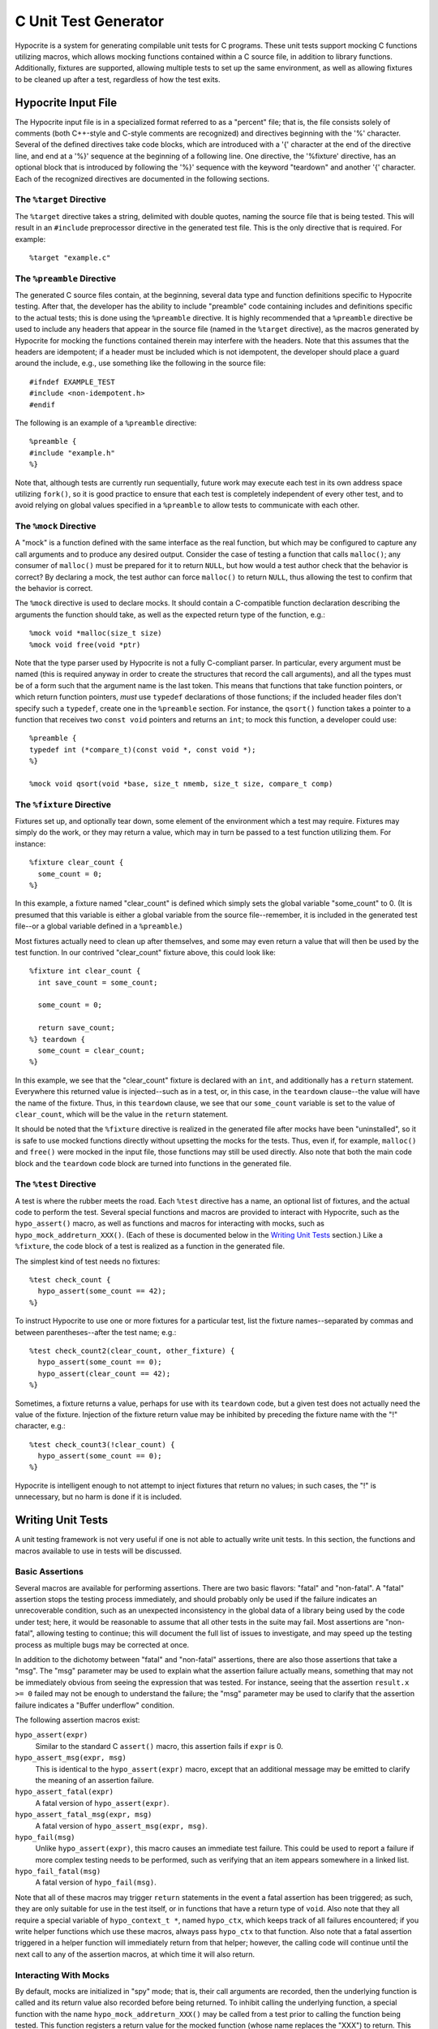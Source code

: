=====================
C Unit Test Generator
=====================

.. image:: https://travis-ci.org/klmitch/hypocrite.svg?branch=master
    :target: https://travis-ci.org/klmitch/hypocrite

Hypocrite is a system for generating compilable unit tests for C
programs.  These unit tests support mocking C functions utilizing
macros, which allows mocking functions contained within a C source
file, in addition to library functions.  Additionally, fixtures are
supported, allowing multiple tests to set up the same environment, as
well as allowing fixtures to be cleaned up after a test, regardless of
how the test exits.

Hypocrite Input File
====================

The Hypocrite input file is in a specialized format referred to as a
"percent" file; that is, the file consists solely of comments (both
C++-style and C-style comments are recognized) and directives
beginning with the '%' character.  Several of the defined directives
take code blocks, which are introduced with a '{' character at the end
of the directive line, and end at a '%}' sequence at the beginning of
a following line.  One directive, the '%fixture' directive, has an
optional block that is introduced by following the '%}' sequence with
the keyword "teardown" and another '{' character.  Each of the
recognized directives are documented in the following sections.

The ``%target`` Directive
-------------------------

The ``%target`` directive takes a string, delimited with double
quotes, naming the source file that is being tested.  This will result
in an ``#include`` preprocessor directive in the generated test file.
This is the only directive that is required.  For example::

    %target "example.c"

The ``%preamble`` Directive
---------------------------

The generated C source files contain, at the beginning, several data
type and function definitions specific to Hypocrite testing.  After
that, the developer has the ability to include "preamble" code
containing includes and definitions specific to the actual tests; this
is done using the ``%preamble`` directive.  It is highly recommended
that a ``%preamble`` directive be used to include any headers that
appear in the source file (named in the ``%target`` directive), as the
macros generated by Hypocrite for mocking the functions contained
therein may interfere with the headers.  Note that this assumes that
the headers are idempotent; if a header must be included which is not
idempotent, the developer should place a guard around the include,
e.g., use something like the following in the source file::

    #ifndef EXAMPLE_TEST
    #include <non-idempotent.h>
    #endif

The following is an example of a ``%preamble`` directive::

    %preamble {
    #include "example.h"
    %}

Note that, although tests are currently run sequentially, future work
may execute each test in its own address space utilizing ``fork()``,
so it is good practice to ensure that each test is completely
independent of every other test, and to avoid relying on global values
specified in a ``%preamble`` to allow tests to communicate with each
other.

The ``%mock`` Directive
-----------------------

A "mock" is a function defined with the same interface as the real
function, but which may be configured to capture any call arguments
and to produce any desired output.  Consider the case of testing a
function that calls ``malloc()``; any consumer of ``malloc()`` must be
prepared for it to return ``NULL``, but how would a test author check
that the behavior is correct?  By declaring a mock, the test author
can force ``malloc()`` to return ``NULL``, thus allowing the test to
confirm that the behavior is correct.

The ``%mock`` directive is used to declare mocks.  It should contain a
C-compatible function declaration describing the arguments the
function should take, as well as the expected return type of the
function, e.g.::

    %mock void *malloc(size_t size)
    %mock void free(void *ptr)

Note that the type parser used by Hypocrite is not a fully C-compliant
parser.  In particular, every argument must be named (this is required
anyway in order to create the structures that record the call
arguments), and all the types must be of a form such that the argument
name is the last token.  This means that functions that take function
pointers, or which return function pointers, *must* use ``typedef``
declarations of those functions; if the included header files don't
specify such a ``typedef``, create one in the ``%preamble`` section.
For instance, the ``qsort()`` function takes a pointer to a function
that receives two ``const void`` pointers and returns an ``int``; to
mock this function, a developer could use::

    %preamble {
    typedef int (*compare_t)(const void *, const void *);
    %}

    %mock void qsort(void *base, size_t nmemb, size_t size, compare_t comp)

The ``%fixture`` Directive
--------------------------

Fixtures set up, and optionally tear down, some element of the
environment which a test may require.  Fixtures may simply do the
work, or they may return a value, which may in turn be passed to a
test function utilizing them.  For instance::

    %fixture clear_count {
      some_count = 0;
    %}

In this example, a fixture named "clear_count" is defined which simply
sets the global variable "some_count" to 0.  (It is presumed that this
variable is either a global variable from the source file--remember,
it is included in the generated test file--or a global variable
defined in a ``%preamble``.)

Most fixtures actually need to clean up after themselves, and some may
even return a value that will then be used by the test function.  In
our contrived "clear_count" fixture above, this could look like::

    %fixture int clear_count {
      int save_count = some_count;

      some_count = 0;

      return save_count;
    %} teardown {
      some_count = clear_count;
    %}

In this example, we see that the "clear_count" fixture is declared
with an ``int``, and additionally has a ``return`` statement.
Everywhere this returned value is injected--such as in a test, or, in
this case, in the ``teardown`` clause--the value will have the name of
the fixture.  Thus, in this ``teardown`` clause, we see that our
``some_count`` variable is set to the value of ``clear_count``, which
will be the value in the ``return`` statement.

It should be noted that the ``%fixture`` directive is realized in the
generated file after mocks have been "uninstalled", so it is safe to
use mocked functions directly without upsetting the mocks for the
tests.  Thus, even if, for example, ``malloc()`` and ``free()`` were
mocked in the input file, those functions may still be used directly.
Also note that both the main code block and the ``teardown`` code
block are turned into functions in the generated file.

The ``%test`` Directive
-----------------------

A test is where the rubber meets the road.  Each ``%test`` directive
has a name, an optional list of fixtures, and the actual code to
perform the test.  Several special functions and macros are provided
to interact with Hypocrite, such as the ``hypo_assert()`` macro, as
well as functions and macros for interacting with mocks, such as
``hypo_mock_addreturn_XXX()``.  (Each of these is documented below in
the `Writing Unit Tests`_ section.)  Like a ``%fixture``, the code
block of a test is realized as a function in the generated file.

The simplest kind of test needs no fixtures::

    %test check_count {
      hypo_assert(some_count == 42);
    %}

To instruct Hypocrite to use one or more fixtures for a particular
test, list the fixture names--separated by commas and between
parentheses--after the test name; e.g.::

    %test check_count2(clear_count, other_fixture) {
      hypo_assert(some_count == 0);
      hypo_assert(clear_count == 42);
    %}

Sometimes, a fixture returns a value, perhaps for use with its
``teardown`` code, but a given test does not actually need the value
of the fixture.  Injection of the fixture return value may be
inhibited by preceding the fixture name with the "!" character, e.g.::

    %test check_count3(!clear_count) {
      hypo_assert(some_count == 0);
    %}

Hypocrite is intelligent enough to not attempt to inject fixtures that
return no values; in such cases, the "!" is unnecessary, but no harm
is done if it is included.

Writing Unit Tests
==================

A unit testing framework is not very useful if one is not able to
actually write unit tests.  In this section, the functions and macros
available to use in tests will be discussed.

Basic Assertions
----------------

Several macros are available for performing assertions.  There are two
basic flavors: "fatal" and "non-fatal".  A "fatal" assertion stops the
testing process immediately, and should probably only be used if the
failure indicates an unrecoverable condition, such as an unexpected
inconsistency in the global data of a library being used by the code
under test; here, it would be reasonable to assume that all other
tests in the suite may fail.  Most assertions are "non-fatal",
allowing testing to continue; this will document the full list of
issues to investigate, and may speed up the testing process as
multiple bugs may be corrected at once.

In addition to the dichotomy between "fatal" and "non-fatal"
assertions, there are also those assertions that take a "msg".  The
"msg" parameter may be used to explain what the assertion failure
actually means, something that may not be immediately obvious from
seeing the expression that was tested.  For instance, seeing that the
assertion ``result.x >= 0`` failed may not be enough to understand the
failure; the "msg" parameter may be used to clarify that the assertion
failure indicates a "Buffer underflow" condition.

The following assertion macros exist:

``hypo_assert(expr)``
    Similar to the standard C ``assert()`` macro, this assertion fails
    if ``expr`` is 0.

``hypo_assert_msg(expr, msg)``
    This is identical to the ``hypo_assert(expr)`` macro, except that
    an additional message may be emitted to clarify the meaning of an
    assertion failure.

``hypo_assert_fatal(expr)``
    A fatal version of ``hypo_assert(expr)``.

``hypo_assert_fatal_msg(expr, msg)``
    A fatal version of ``hypo_assert_msg(expr, msg)``.

``hypo_fail(msg)``
    Unlike ``hypo_assert(expr)``, this macro causes an immediate test
    failure.  This could be used to report a failure if more complex
    testing needs to be performed, such as verifying that an item
    appears somewhere in a linked list.

``hypo_fail_fatal(msg)``
    A fatal version of ``hypo_fail(msg)``.

Note that all of these macros may trigger ``return`` statements in the
event a fatal assertion has been triggered; as such, they are only
suitable for use in the test itself, or in functions that have a
return type of ``void``.  Also note that they all require a special
variable of ``hypo_context_t *``, named ``hypo_ctx``, which keeps
track of all failures encountered; if you write helper functions which
use these macros, always pass ``hypo_ctx`` to that function.  Also
note that a fatal assertion triggered in a helper function will
immediately return from that helper; however, the calling code will
continue until the next call to any of the assertion macros, at which
time it will also return.

Interacting With Mocks
----------------------

By default, mocks are initialized in "spy" mode; that is, their call
arguments are recorded, then the underlying function is called and its
return value also recorded before being returned.  To inhibit calling
the underlying function, a special function with the name
``hypo_mock_addreturn_XXX()`` may be called from a test prior to
calling the function being tested.  This function registers a return
value for the mocked function (whose name replaces the "XXX") to
return.  This "addreturn" function may be called multiple times to
register additional return values.  If the function under test calls
the mocked function more times than there are return values, the mock
will simply return the last registered return value over and over
again.

Mocked functions that return ``void``, of course, have no return
value, and thus no ``hypo_mock_addreturn_XXX()`` function.  To switch
these functions out of "spy" mode, call the ``hypo_mock_nospy_XXX()``
function instead.

Of course, recording function call arguments is not useful unless the
values of those arguments can be checked.  Each mock has a type,
``hypo_mock_expectcalls_XXX``, which is a structure which may be
initialized to indicate the calls expected to be made to the
function.  For instance, if ``malloc()`` has been mocked, the
following describes an expected call for the size of ``struct spam``::

    hypo_mock_expectcalls_malloc expected[] = {
      {0, sizeof(struct spam)}
    };

The first element of this structure is always a bit mask of "any"
flags that may be used to indicate that the exact value of a specific
argument should be ignored during testing.  These flags are always
named after the name of the function and the name of the argument.
For instance, if we want to ignore the "size" argument to
``malloc()``, we could use::

    hypo_mock_expectcalls_malloc expected[] = {
      {ANYARG_MALLOC_SIZE, 0}
    };

Of course, the ``hypo_mock_expectcalls_XXX`` structure is not useful
by itself; it must be paired with a call to the
``hypo_mock_checkcalls_XXX()`` function::

    hypo_mock_checkcalls_malloc(expected, 1);

The first argument should be a list of ``hypo_mock_expectcalls_XXX``
structures, and the second argument should be the number of calls
expected.

In some cases, it will be necessary to specifically examine the call
arguments or even return values (for mocks in spy mode).  This is
enabled using the macros ``hypo_mock_callcount_XXX()``, which returns
the number of calls made to the mock; ``hypo_mock_getreturn_XXX()``,
which retrieves the return value specified by the sole integer
argument; and ``hypo_mock_getarg_XXX()``, which retrieves the named
argument from the specified call.

For example, let's assume that we're testing a function that calls the
mocked function ``foo()``, and we want to verify that it then calls
``bar(var)``, passing the return value of ``foo()``.  This could look
like::

    hypo_assert(hypo_mock_callcount_foo() == hypo_mock_callcount_bar());
    for (int i = 0; i < hypo_mock_callcount_foo(); i++)
      hypo_assert(hypo_mock_getreturn_foo(i) == hypo_mock_getarg_bar(i, var));

In addition, a test can determine where a particular call to a mocked
function was made using the ``hypo_mock_getfile_XXX()`` and
``hypo_mock_getline_XXX()`` macros, each of which take an integer.

Note: the ``hypo_mock_getreturn_XXX()`` macro is not defined for mocks
that return ``void``.

Recommended Test Layout
-----------------------

While it is possible to write unit tests in any number of ways, it is
recommended to break your unit tests into tests which check only one
element of each function, e.g., calling the function under test only
once.  Further, a good structure is to start with variable
declarations needed for the test, followed by any test-specific setup
(such as calls to ``hypo_mock_addreturn_XXX()`` or
``hypo_mock_nospy_XXX()``), followed by the call to the function under
test, followed by all of the assertions.  For instance::

    %test alloc_outofmemory {
      /* Variable declarations */
      hypo_mock_expectcalls_malloc expected[] = {
        {0, sizeof(struct spam)}
      };
      void *result;

      /* Test specific setup */
      hypo_mock_addreturn_malloc(0);

      /* Call to the function under test */
      result = alloc_spam();

      /* Test assertions */
      hypo_assert(result == 0);
      hypo_mock_checkcalls_malloc(expected, 1);
    %}

Generating the Tests
====================

The input file is, of course, meaningless unless it can be translated
into compilable C code.  This is done by calling ``hypocrite
XXX.hypo``, where ``XXX.hypo`` of course is in the input file format
documented above.  By default, ``hypocrite`` will write valid C code
to ``XXX.c``, though this output file can be overridden with the
``-O`` option.  The ``hypocrite`` program responds to the ``--help``
option as well, so refer to that for more information about how to
invoke ``hypocrite``.

The generated C code contains a ``main()`` function, so it may be
compiled and executed as normal for C programs.  The generated program
does not take any arguments, and emits plain text strings to standard
output indicating any test failures encountered.  The return code will
be non-zero if any test failures occurred; otherwise, it will be zero
to indicate success.

Special Test Considerations
===========================

Testing ``main()``
------------------

Hypocrite defines ``main`` to a special value to ensure that a test
target containing a ``main()`` function can still be tested, without
conflicting with Hypocrite's own ``main()`` function.  This define is
set throughout all the tests, so the tests may test the ``main()``
function without having to call it something else.

Forking and Threading
---------------------

Hypocrite is currently completely synchronous; it is unable to take
into account asynchronicity introduced through the use of ``fork()``
or threading.  Therefore, it is highly recommended to mock ``fork()``
or any threading calls, and to always disable spy mode on those
functions prior to calling the functions that use those interfaces.

Mocking Functions in the Target
-------------------------------

As mentioned above, it is possible to mock functions that exist in the
target.  However, owing to Hypocrite's use of preprocessor macros for
mocking, the functions in the target file may need to be prepared
specially, by surrounding the function name in parentheses::

    void
    (_function_to_mock)(int arg1, char *arg2)
    {
      ...
    }

The parentheses around the function name ("_function_to_mock" in this
example) ensure that the macro that Hypocrite creates won't be
substituted for the function definition, which would lead to a syntax
error.  These parentheses around the function name should not be used
elsewhere within the file, as that would prevent Hypocrite from
mocking that call.

Additionally, the function to mock must be declared by a
``%preamble``, either in an ``#include`` or explicitly.  If this is
not done, the code that creates the mock will occur before the
declaration of the function to mock, resulting in a compile time
error.

Mocking Functions That Are Also Macros
--------------------------------------

A common practice in libraries is to craft a special macro that masks
a function.  This allows the faster macro to be substituted in code
that calls the function directly, but still allows a function pointer
to be referenced and passed around as well.  Hypocrite does an
``#undef`` on mocked functions, prior to creating its mock
``#define``, just before the ``#include`` of the target file, then
does an ``#undef`` again after the ``#include``.  This means that the
macro version of a function will be used in the mock declaration
itself, but only the underlying function will be visible to the rest
of the generated code, in particular the fixtures and the tests.

Mocking Macros
--------------

Macros that have no side effect are easy to mock, though it must be
noted that, because of the ``#undef`` mentioned above, those macros
won't be available in the rest of the generated test code.  However,
not all macros can be mocked this way.  Hypocrite's own
``hypo_assert()`` macro provides an example: this macro contains a
``return`` statement that would not be compatible with the wrapper
function generated by Hypocrite mock.  As such, these macros may not
be mockable, though the functions and macros they make use of may be.
